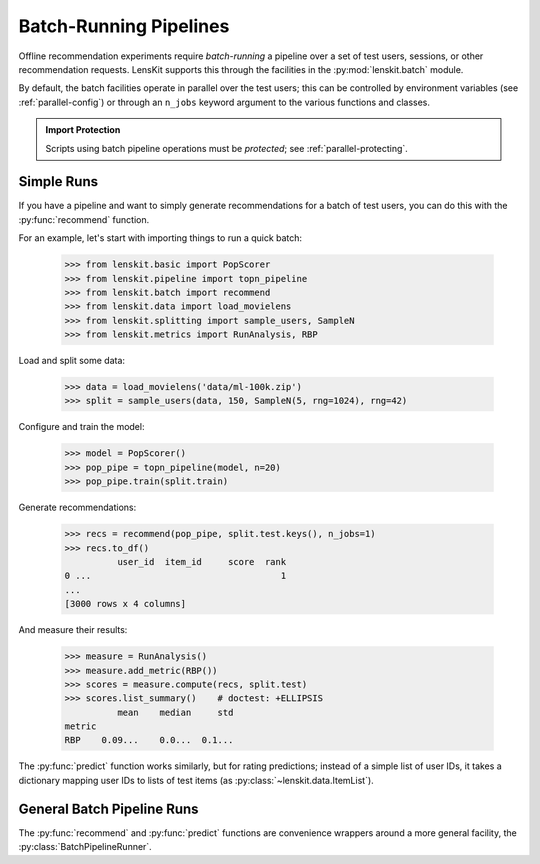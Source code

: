 .. _batch:

Batch-Running Pipelines
=======================

.. py:currentmodule:: lenskit.batch

.. highlight:: python

Offline recommendation experiments require *batch-running* a pipeline over a set
of test users, sessions, or other recommendation requests.  LensKit supports this
through the facilities in the :py:mod:`lenskit.batch` module.

By default, the batch facilities operate in parallel over the test users; this
can be controlled by environment variables (see :ref:`parallel-config`) or
through an ``n_jobs`` keyword argument to the various functions and classes.

.. admonition:: Import Protection
    :class: important

    Scripts using batch pipeline operations must be *protected*; see
    :ref:`parallel-protecting`.

Simple Runs
-----------

If you have a pipeline and want to simply generate recommendations for a batch
of test users, you can do this with the :py:func:`recommend` function.

For an example, let's start with importing things to run a quick batch:

    >>> from lenskit.basic import PopScorer
    >>> from lenskit.pipeline import topn_pipeline
    >>> from lenskit.batch import recommend
    >>> from lenskit.data import load_movielens
    >>> from lenskit.splitting import sample_users, SampleN
    >>> from lenskit.metrics import RunAnalysis, RBP

Load and split some data:

    >>> data = load_movielens('data/ml-100k.zip')
    >>> split = sample_users(data, 150, SampleN(5, rng=1024), rng=42)

Configure and train the model:

    >>> model = PopScorer()
    >>> pop_pipe = topn_pipeline(model, n=20)
    >>> pop_pipe.train(split.train)

Generate recommendations:

    >>> recs = recommend(pop_pipe, split.test.keys(), n_jobs=1)
    >>> recs.to_df()
              user_id  item_id     score  rank
    0 ...                                    1
    ...
    [3000 rows x 4 columns]

And measure their results:

    >>> measure = RunAnalysis()
    >>> measure.add_metric(RBP())
    >>> scores = measure.compute(recs, split.test)
    >>> scores.list_summary()    # doctest: +ELLIPSIS
              mean    median     std
    metric
    RBP    0.09...    0.0...  0.1...


The :py:func:`predict` function works similarly, but for rating predictions;
instead of a simple list of user IDs, it takes a dictionary mapping user IDs to
lists of test items (as :py:class:`~lenskit.data.ItemList`).

General Batch Pipeline Runs
---------------------------

The :py:func:`recommend` and :py:func:`predict` functions are convenience
wrappers around a more general facility, the :py:class:`BatchPipelineRunner`.
